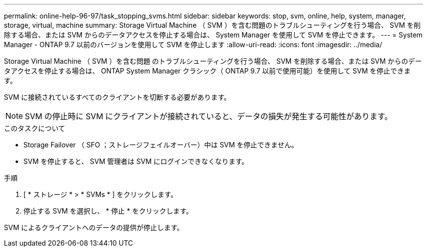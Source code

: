 ---
permalink: online-help-96-97/task_stopping_svms.html 
sidebar: sidebar 
keywords: stop, svm, online, help, system, manager, storage, virtual, machine 
summary: Storage Virtual Machine （ SVM ）を含む問題のトラブルシューティングを行う場合、 SVM を削除する場合、または SVM からのデータアクセスを停止する場合は、 System Manager を使用して SVM を停止できます。 
---
= System Manager - ONTAP 9.7 以前のバージョンを使用して SVM を停止します
:allow-uri-read: 
:icons: font
:imagesdir: ../media/


[role="lead"]
Storage Virtual Machine （ SVM ）を含む問題 のトラブルシューティングを行う場合、 SVM を削除する場合、または SVM からのデータアクセスを停止する場合は、 ONTAP System Manager クラシック（ ONTAP 9.7 以前で使用可能）を使用して SVM を停止できます。

SVM に接続されているすべてのクライアントを切断する必要があります。

[NOTE]
====
SVM の停止時に SVM にクライアントが接続されていると、データの損失が発生する可能性があります。

====
.このタスクについて
* Storage Failover （ SFO ；ストレージフェイルオーバー）中は SVM を停止できません。
* SVM を停止すると、 SVM 管理者は SVM にログインできなくなります。


.手順
. [ * ストレージ * > * SVMs * ] をクリックします。
. 停止する SVM を選択し、 * 停止 * をクリックします。


SVM によるクライアントへのデータの提供が停止します。
